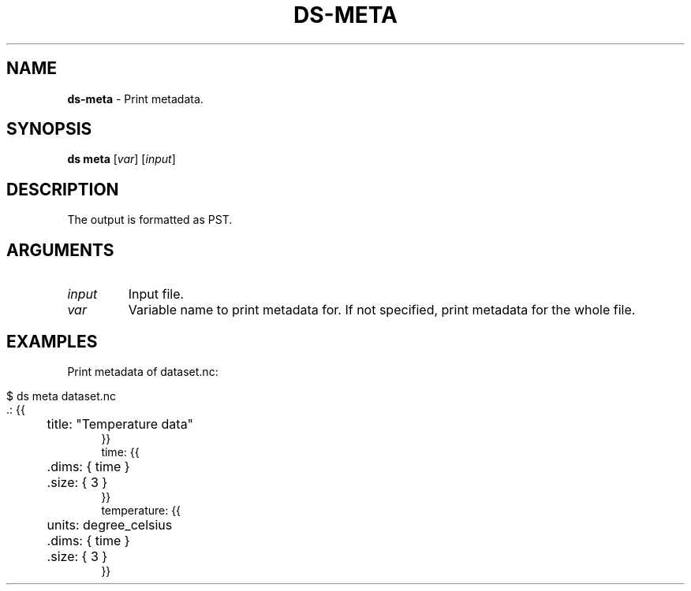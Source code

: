.\" generated with Ronn-NG/v0.9.1
.\" http://github.com/apjanke/ronn-ng/tree/0.9.1
.TH "DS\-META" "1" "July 2022" ""
.SH "NAME"
\fBds\-meta\fR \- Print metadata\.
.SH "SYNOPSIS"
\fBds meta\fR [\fIvar\fR] [\fIinput\fR]
.SH "DESCRIPTION"
The output is formatted as PST\.
.SH "ARGUMENTS"
.TP
\fIinput\fR
Input file\.
.TP
\fIvar\fR
Variable name to print metadata for\. If not specified, print metadata for the whole file\.
.SH "EXAMPLES"
Print metadata of dataset\.nc:
.IP "" 4
.nf
$ ds meta dataset\.nc
\&\.: {{
	title: "Temperature data"
}}
time: {{
	\.dims: { time }
	\.size: { 3 }
}}
temperature: {{
	units: degree_celsius
	\.dims: { time }
	\.size: { 3 }
}}
.fi
.IP "" 0


